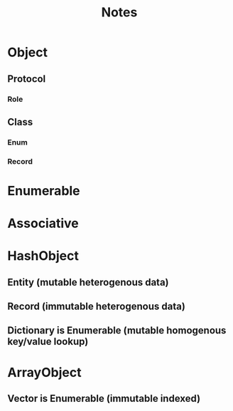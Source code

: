 #+title: Notes

* Object
** Protocol
*** Role

** Class
*** Enum
*** Record


* Enumerable
* Associative

* HashObject
** Entity (mutable heterogenous data)
** Record (immutable heterogenous data)
** Dictionary is Enumerable (mutable homogenous key/value lookup)

* ArrayObject
** Vector is Enumerable (immutable indexed)
